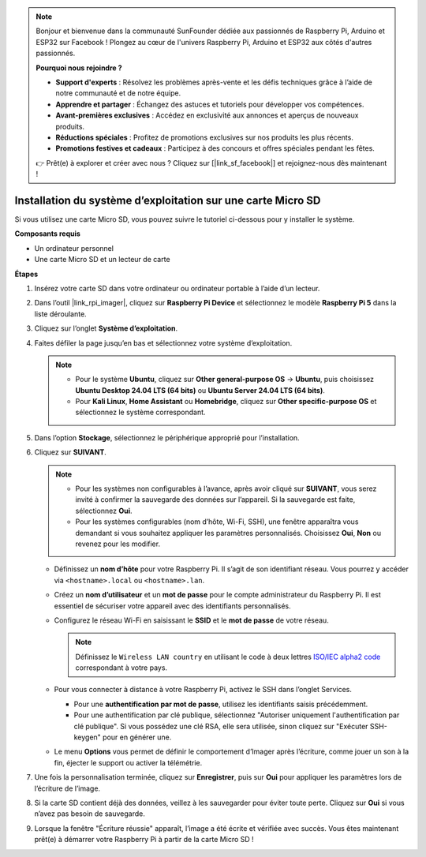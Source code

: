 .. note::

    Bonjour et bienvenue dans la communauté SunFounder dédiée aux passionnés de Raspberry Pi, Arduino et ESP32 sur Facebook ! Plongez au cœur de l'univers Raspberry Pi, Arduino et ESP32 aux côtés d'autres passionnés.

    **Pourquoi nous rejoindre ?**

    - **Support d'experts** : Résolvez les problèmes après-vente et les défis techniques grâce à l’aide de notre communauté et de notre équipe.
    - **Apprendre et partager** : Échangez des astuces et tutoriels pour développer vos compétences.
    - **Avant-premières exclusives** : Accédez en exclusivité aux annonces et aperçus de nouveaux produits.
    - **Réductions spéciales** : Profitez de promotions exclusives sur nos produits les plus récents.
    - **Promotions festives et cadeaux** : Participez à des concours et offres spéciales pendant les fêtes.

    👉 Prêt(e) à explorer et créer avec nous ? Cliquez sur [|link_sf_facebook|] et rejoignez-nous dès maintenant !

.. _install_to_sd_home_bridge_mini:

Installation du système d’exploitation sur une carte Micro SD
================================================================

Si vous utilisez une carte Micro SD, vous pouvez suivre le tutoriel ci-dessous pour y installer le système.


**Composants requis**

* Un ordinateur personnel
* Une carte Micro SD et un lecteur de carte

**Étapes**

#. Insérez votre carte SD dans votre ordinateur ou ordinateur portable à l’aide d’un lecteur.

#. Dans l’outil |link_rpi_imager|, cliquez sur **Raspberry Pi Device** et sélectionnez le modèle **Raspberry Pi 5** dans la liste déroulante.

   .. image:: img/os_choose_device_pi5.png
      :width: 90%


#. Cliquez sur l’onglet **Système d’exploitation**.

   .. image:: img/os_choose_os.png
      :width: 90%

#. Faites défiler la page jusqu’en bas et sélectionnez votre système d’exploitation.

   .. note::

      * Pour le système **Ubuntu**, cliquez sur **Other general-purpose OS** -> **Ubuntu**, puis choisissez **Ubuntu Desktop 24.04 LTS (64 bits)** ou **Ubuntu Server 24.04 LTS (64 bits)**.
      * Pour **Kali Linux**, **Home Assistant** ou **Homebridge**, cliquez sur **Other specific-purpose OS** et sélectionnez le système correspondant.

   .. image:: img/os_other_os.png
      :width: 90%

#. Dans l’option **Stockage**, sélectionnez le périphérique approprié pour l’installation.

   .. image:: img/nvme_ssd_storage.png
      :width: 90%


#. Cliquez sur **SUIVANT**.

   .. note::

      * Pour les systèmes non configurables à l’avance, après avoir cliqué sur **SUIVANT**, vous serez invité à confirmer la sauvegarde des données sur l’appareil. Si la sauvegarde est faite, sélectionnez **Oui**.

      * Pour les systèmes configurables (nom d’hôte, Wi-Fi, SSH), une fenêtre apparaîtra vous demandant si vous souhaitez appliquer les paramètres personnalisés. Choisissez **Oui**, **Non** ou revenez pour les modifier.

   .. image:: img/os_enter_setting.png
      :width: 90%


   * Définissez un **nom d’hôte** pour votre Raspberry Pi. Il s’agit de son identifiant réseau. Vous pourrez y accéder via ``<hostname>.local`` ou ``<hostname>.lan``.

     .. image:: img/os_set_hostname.png

   * Créez un **nom d’utilisateur** et un **mot de passe** pour le compte administrateur du Raspberry Pi. Il est essentiel de sécuriser votre appareil avec des identifiants personnalisés.

     .. image:: img/os_set_username.png

   * Configurez le réseau Wi-Fi en saisissant le **SSID** et le **mot de passe** de votre réseau.

     .. note::

       Définissez le ``Wireless LAN country`` en utilisant le code à deux lettres `ISO/IEC alpha2 code <https://en.wikipedia.org/wiki/ISO_3166-1_alpha-2#Officially_assigned_code_elements>`_ correspondant à votre pays.

     .. image:: img/os_set_wifi.png

   * Pour vous connecter à distance à votre Raspberry Pi, activez le SSH dans l’onglet Services.

     * Pour une **authentification par mot de passe**, utilisez les identifiants saisis précédemment.
     * Pour une authentification par clé publique, sélectionnez "Autoriser uniquement l'authentification par clé publique". Si vous possédez une clé RSA, elle sera utilisée, sinon cliquez sur "Exécuter SSH-keygen" pour en générer une.

     .. image:: img/os_enable_ssh.png

   * Le menu **Options** vous permet de définir le comportement d’Imager après l’écriture, comme jouer un son à la fin, éjecter le support ou activer la télémétrie.

     .. image:: img/os_options.png

#. Une fois la personnalisation terminée, cliquez sur **Enregistrer**, puis sur **Oui** pour appliquer les paramètres lors de l’écriture de l’image.

   .. image:: img/os_click_yes.png
      :width: 90%


#. Si la carte SD contient déjà des données, veillez à les sauvegarder pour éviter toute perte. Cliquez sur **Oui** si vous n’avez pas besoin de sauvegarde.

   .. image:: img/os_continue.png
      :width: 90%


#. Lorsque la fenêtre "Écriture réussie" apparaît, l’image a été écrite et vérifiée avec succès. Vous êtes maintenant prêt(e) à démarrer votre Raspberry Pi à partir de la carte Micro SD !
